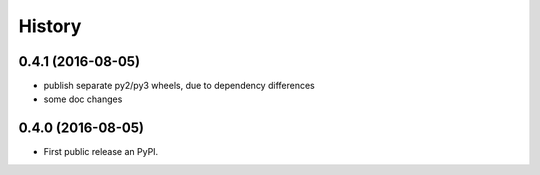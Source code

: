 =======
History
=======

0.4.1 (2016-08-05)
-----------------

* publish separate py2/py3 wheels, due to dependency differences
* some doc changes

0.4.0 (2016-08-05)
------------------

* First public release an PyPI.
